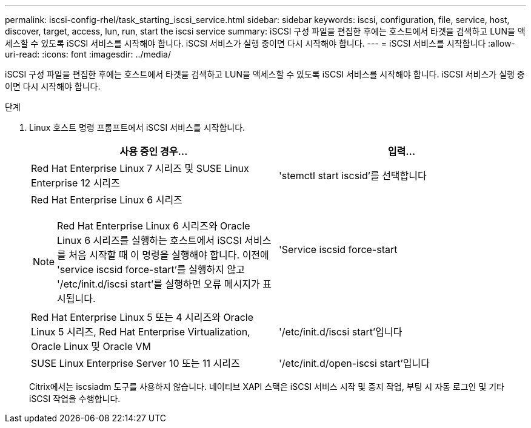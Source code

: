 ---
permalink: iscsi-config-rhel/task_starting_iscsi_service.html 
sidebar: sidebar 
keywords: iscsi, configuration, file, service, host, discover, target, access, lun, run, start the iscsi service 
summary: iSCSI 구성 파일을 편집한 후에는 호스트에서 타겟을 검색하고 LUN을 액세스할 수 있도록 iSCSI 서비스를 시작해야 합니다. iSCSI 서비스가 실행 중이면 다시 시작해야 합니다. 
---
= iSCSI 서비스를 시작합니다
:allow-uri-read: 
:icons: font
:imagesdir: ../media/


[role="lead"]
iSCSI 구성 파일을 편집한 후에는 호스트에서 타겟을 검색하고 LUN을 액세스할 수 있도록 iSCSI 서비스를 시작해야 합니다. iSCSI 서비스가 실행 중이면 다시 시작해야 합니다.

.단계
. Linux 호스트 명령 프롬프트에서 iSCSI 서비스를 시작합니다.
+
|===
| 사용 중인 경우... | 입력... 


 a| 
Red Hat Enterprise Linux 7 시리즈 및 SUSE Linux Enterprise 12 시리즈
 a| 
'stemctl start iscsid'를 선택합니다



 a| 
Red Hat Enterprise Linux 6 시리즈

[NOTE]
====
Red Hat Enterprise Linux 6 시리즈와 Oracle Linux 6 시리즈를 실행하는 호스트에서 iSCSI 서비스를 처음 시작할 때 이 명령을 실행해야 합니다. 이전에 'service iscsid force-start'를 실행하지 않고 '/etc/init.d/iscsi start'를 실행하면 오류 메시지가 표시됩니다.

==== a| 
'Service iscsid force-start



 a| 
Red Hat Enterprise Linux 5 또는 4 시리즈와 Oracle Linux 5 시리즈, Red Hat Enterprise Virtualization, Oracle Linux 및 Oracle VM
 a| 
'/etc/init.d/iscsi start'입니다



 a| 
SUSE Linux Enterprise Server 10 또는 11 시리즈
 a| 
'/etc/init.d/open-iscsi start'입니다

|===
+
Citrix에서는 iscsiadm 도구를 사용하지 않습니다. 네이티브 XAPI 스택은 iSCSI 서비스 시작 및 중지 작업, 부팅 시 자동 로그인 및 기타 iSCSI 작업을 수행합니다.


